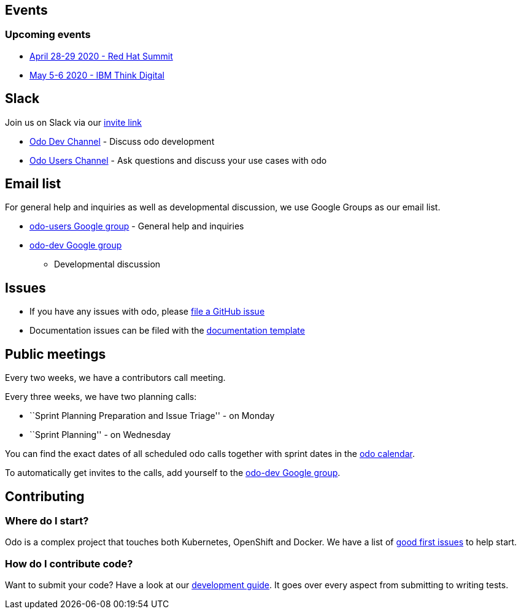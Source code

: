 == Events

=== Upcoming events

* https://www.redhat.com/en/summit[April 28-29 2020 - Red Hat Summit]
* https://www.ibm.com/events/think/[May 5-6 2020 - IBM Think Digital]

== Slack

Join us on Slack via our
https://join.slack.com/t/openshiftdo/shared_invite/enQtODUwMjIzMzE2MjYyLWM3YjlkNTViOGNjZGQ5YjFlMzc2N2RhZjVmMDQ5NWY5ZDQ3NzMzZjYxMTE1MjY5OTVmZjgxZWMyMGRmOTc4Y2I[invite
link]

* https://openshiftdo.slack.com/messages/odo-dev[Odo Dev Channel] -
Discuss odo development
* https://openshiftdo.slack.com/messages/odo-users[Odo Users Channel] -
Ask questions and discuss your use cases with odo

== Email list

For general help and inquiries as well as developmental discussion, we
use Google Groups as our email list.

* https://groups.google.com/forum/#!forum/odo-users[odo-users Google
group] - General help and inquiries
* https://groups.google.com/forum/#!forum/odo-dev[odo-dev Google group]
- Developmental discussion

== Issues

* If you have any issues with odo, please
https://github.com/openshift/odo/issues[file a GitHub issue]
* Documentation issues can be filed with the
https://github.com/openshift/odo/issues/new?template=Documentation.md[documentation
template]

== Public meetings

Every two weeks, we have a contributors call meeting.

Every three weeks, we have two planning calls:

* ``Sprint Planning Preparation and Issue Triage'' - on Monday
* ``Sprint Planning'' - on Wednesday

You can find the exact dates of all scheduled odo calls together with
sprint dates in the
https://calendar.google.com/calendar/embed?src=gi0s0v5ukfqkjpnn26p6va3jfc%40group.calendar.google.com[odo
calendar].

To automatically get invites to the calls, add yourself to the
https://groups.google.com/forum/#!forum/odo-dev[odo-dev Google group].

== Contributing

=== Where do I start?

Odo is a complex project that touches both Kubernetes, OpenShift and
Docker. We have a list of
https://github.com/openshift/odo/issues?q=is%3Aopen+is%3Aissue+label%3A%22good+first+issue%22[good
first issues] to help start.

=== How do I contribute code?

Want to submit your code? Have a look at our
https://github.com/openshift/odo/blob/master/docs/dev/development.adoc[development
guide]. It goes over every aspect from submitting to writing tests.
